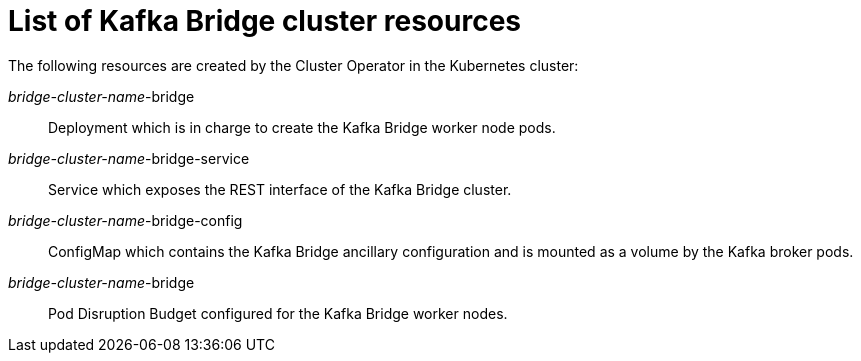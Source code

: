 // Module included in the following assemblies:
//
// assembly-deploy-kafka-bridge.adoc

[id='ref-list-of-kafka-bridge-resources-{context}']
= List of Kafka Bridge cluster resources

The following resources are created by the Cluster Operator in the Kubernetes cluster:

_bridge-cluster-name_-bridge:: Deployment which is in charge to create the Kafka Bridge worker node pods.
_bridge-cluster-name_-bridge-service:: Service which exposes the REST interface of the Kafka Bridge cluster.
_bridge-cluster-name_-bridge-config:: ConfigMap which contains the Kafka Bridge ancillary configuration and is mounted as a volume by the Kafka broker pods.
_bridge-cluster-name_-bridge:: Pod Disruption Budget configured for the Kafka Bridge worker nodes.
